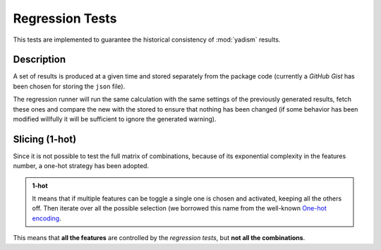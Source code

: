 Regression Tests
================

This tests are implemented to guarantee the historical consistency of
:mod:`yadism` results.

Description
-----------

A set of results is produced at a given time and stored separately from the
package code (currently a *GitHub Gist* has been chosen for storing the
``json`` file).

The regression runner will run the same calculation with the same settings of
the previously generated results, fetch these ones and compare the new with the
stored to ensure that nothing has been changed (if some behavior has been
modified willfully it will be sufficient to ignore the generated warning).


Slicing (1-hot)
---------------

Since it is not possible to test the full matrix of combinations, because of
its exponential complexity in the features number, a one-hot strategy has been
adopted.

.. admonition:: 1-hot

   It means that if multiple features can be toggle a single one is chosen and
   activated, keeping all the others off. Then iterate over all the possible
   selection (we borrowed this name from the well-known `One-hot encoding
   <https://en.wikipedia.org/wiki/One-hot>`_.

This means that **all the features** are controlled by the *regression tests*,
but **not all the combinations**.
